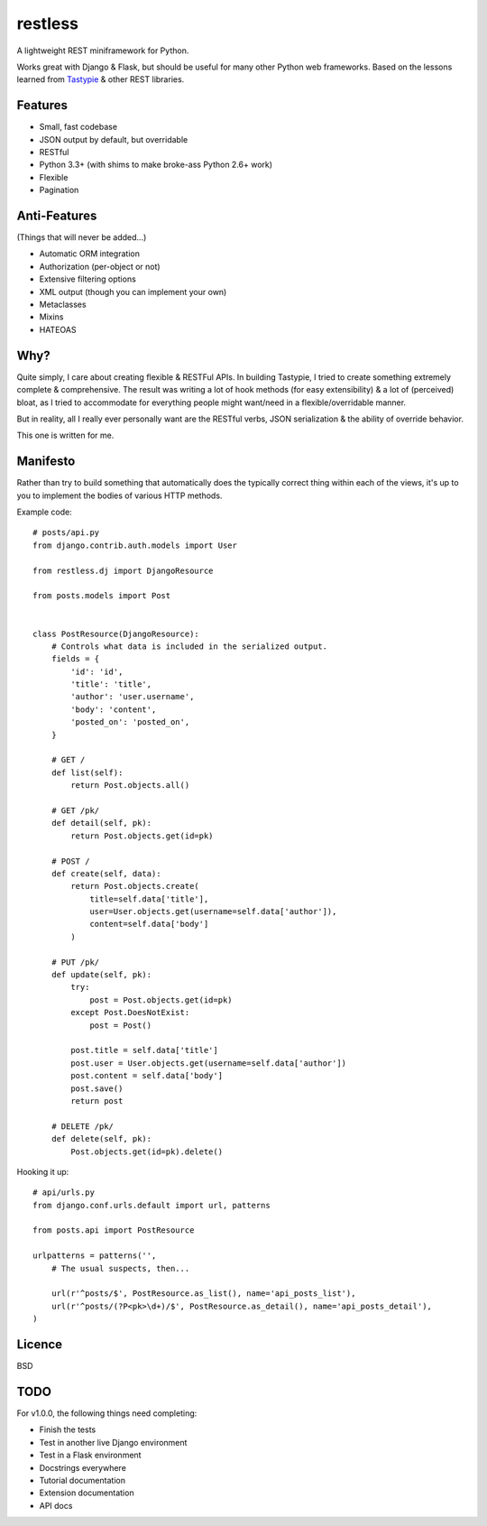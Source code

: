 ========
restless
========

A lightweight REST miniframework for Python.

Works great with Django & Flask, but should be useful for many other Python web
frameworks. Based on the lessons learned from Tastypie_ & other REST libraries.

.. _Tastypie: http://tastypieapi.org/


Features
========

* Small, fast codebase
* JSON output by default, but overridable
* RESTful
* Python 3.3+ (with shims to make broke-ass Python 2.6+ work)
* Flexible
* Pagination


Anti-Features
=============

(Things that will never be added...)

* Automatic ORM integration
* Authorization (per-object or not)
* Extensive filtering options
* XML output (though you can implement your own)
* Metaclasses
* Mixins
* HATEOAS


Why?
====

Quite simply, I care about creating flexible & RESTFul APIs. In building
Tastypie, I tried to create something extremely complete & comprehensive.
The result was writing a lot of hook methods (for easy extensibility) & a lot
of (perceived) bloat, as I tried to accommodate for everything people might
want/need in a flexible/overridable manner.

But in reality, all I really ever personally want are the RESTful verbs, JSON
serialization & the ability of override behavior.

This one is written for me.


Manifesto
=========

Rather than try to build something that automatically does the typically
correct thing within each of the views, it's up to you to implement the bodies
of various HTTP methods.

Example code::

    # posts/api.py
    from django.contrib.auth.models import User

    from restless.dj import DjangoResource

    from posts.models import Post


    class PostResource(DjangoResource):
        # Controls what data is included in the serialized output.
        fields = {
            'id': 'id',
            'title': 'title',
            'author': 'user.username',
            'body': 'content',
            'posted_on': 'posted_on',
        }

        # GET /
        def list(self):
            return Post.objects.all()

        # GET /pk/
        def detail(self, pk):
            return Post.objects.get(id=pk)

        # POST /
        def create(self, data):
            return Post.objects.create(
                title=self.data['title'],
                user=User.objects.get(username=self.data['author']),
                content=self.data['body']
            )

        # PUT /pk/
        def update(self, pk):
            try:
                post = Post.objects.get(id=pk)
            except Post.DoesNotExist:
                post = Post()

            post.title = self.data['title']
            post.user = User.objects.get(username=self.data['author'])
            post.content = self.data['body']
            post.save()
            return post

        # DELETE /pk/
        def delete(self, pk):
            Post.objects.get(id=pk).delete()

Hooking it up::

    # api/urls.py
    from django.conf.urls.default import url, patterns

    from posts.api import PostResource

    urlpatterns = patterns('',
        # The usual suspects, then...

        url(r'^posts/$', PostResource.as_list(), name='api_posts_list'),
        url(r'^posts/(?P<pk>\d+)/$', PostResource.as_detail(), name='api_posts_detail'),
    )


Licence
=======

BSD


TODO
====

For v1.0.0, the following things need completing:

* Finish the tests
* Test in another live Django environment
* Test in a Flask environment
* Docstrings everywhere
* Tutorial documentation
* Extension documentation
* API docs
